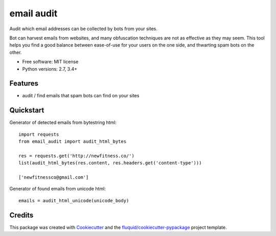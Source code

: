 ===========
email audit
===========

.. image:: https://img.shields.io/pypi/v/email-audit.svg
        :target: https://pypi.python.org/pypi/email-audit

.. image:: https://img.shields.io/pypi/pyversions/email-audit.svg
        :target: https://pypi.python.org/pypi/email-audit

.. image:: https://img.shields.io/travis/fluquid/email-audit.svg
        :target: https://travis-ci.org/fluquid/email-audit

.. image:: https://codecov.io/github/fluquid/email-audit/coverage.svg?branch=master
    :alt: Coverage Status
    :target: https://codecov.io/github/fluquid/email-audit

.. image:: https://requires.io/github/fluquid/email-audit/requirements.svg?branch=master
    :alt: Requirements Status
    :target: https://requires.io/github/fluquid/email-audit/requirements/?branch=master

Audit which email addresses can be collected by bots from your sites.

Bot can harvest emails from websites, and many obfuscation techniques are
not as effective as they may seem.
This tool helps you find a good balance between ease-of-use for your users on 
the one side, and thwarting spam bots on the other.

* Free software: MIT license
* Python versions: 2.7, 3.4+

Features
--------

* audit / find emails that spam bots can find on your sites

Quickstart
----------

Generator of detected emails from bytestring html::

    import requests
    from email_audit import audit_html_bytes

    res = requests.get('http://newfitness.co/')
    list(audit_html_bytes(res.content, res.headers.get('content-type')))
    
    ['newfitnessco@gmail.com']

Generator of found emails from unicode html::

    emails = audit_html_unicode(unicode_body)

Credits
-------

This package was created with Cookiecutter_ and the `fluquid/cookiecutter-pypackage`_ project template.

.. _Cookiecutter: https://github.com/audreyr/cookiecutter
.. _`fluquid/cookiecutter-pypackage`: https://github.com/fluquid/cookiecutter-pypackage
